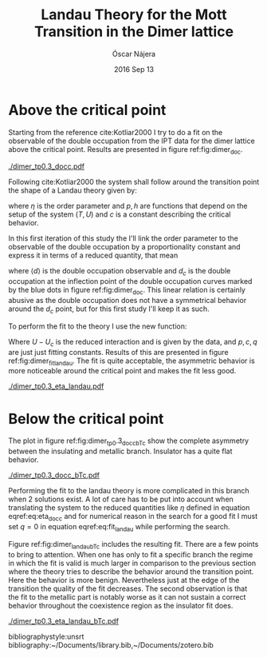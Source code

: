 #+TITLE:  Landau Theory for the Mott Transition in the Dimer lattice
#+AUTHOR: Óscar Nájera
#+EMAIL:  najera.oscar@gmail.com
#+DATE:   2016 Sep 13
#+TAGS:
#+LATEX_HEADER: \usepackage[top=2cm,bottom=2.5cm,left=3cm,right=3cm]{geometry}
#+LATEX_HEADER: \usepackage{indentfirst}
#+LATEX_CLASS_OPTIONS: [a4paper,12pt]
#+STARTUP: hideblocks
#+OPTIONS: toc:nil num:nil

* Above the critical point
Starting from the reference cite:Kotliar2000 I try to do a fit on the
observable of the double occupation from the IPT data for the dimer
lattice above the critical point. Results are presented in figure
ref:fig:dimer_doc.

#+caption: Double occupation around the Metal-Insulator transition above the Critical point. Inflection point as marked with blue dots, and the dotted lines represent the derivatives normalized to fit in the same plot. label:fig:dimer_doc
[[./dimer_tp0.3_docc.pdf]]

Following cite:Kotliar2000 the system shall follow around the
transition point the shape of a Landau theory given by:

\begin{equation}
\label{eq:landau_theory}
p\eta + c\eta^3 = h
\end{equation}

where $\eta$ is the order parameter and $p,h$ are functions that
depend on the setup of the system $(T,U)$ and $c$ is a constant
describing the critical behavior.

In this first iteration of this study the I'll link the order
parameter to the observable of the double occupation by a
proportionality constant and express it in terms of a reduced
quantity, that mean

\begin{equation}
\label{eq:eta_docc}
\eta \propto \langle d\rangle - d_c
\end{equation}

where $\langle d\rangle$ is the double occupation observable and $d_c$
is the double occupation at the inflection point of the double
occupation curves marked by the blue dots in figure
ref:fig:dimer_doc. This linear relation is certainly abusive as the
double occupation does not have a symmetrical behavior around the
$d_c$ point, but for this first study I'll keep it as such.

To perform the fit to the theory I use the new function:

\begin{equation}
\label{eq:fit_landau}
U-U_c=\frac{p\eta + c\eta^3}{1+q\eta}
\end{equation}

Where $U-U_c$ is the reduced interaction and is given by the data, and
$p,c,q$ are just just fitting constants. Results of this are presented
in figure ref:fig:dimer_fit_landau. The fit is quite acceptable, the
asymmetric behavior is more noticeable around the critical point and
makes the fit less good.

#+caption: Fit of the reduced double occupation to equation eqref:eq:fit_landau. Thick lines are the original data, thin lines the fit and black crosses the places where the fit can be enforced label:fig:dimer_fit_landau
[[./dimer_tp0.3_eta_landau.pdf]]

* Below the critical point
The plot in figure ref:fig:dimer_tp0.3_docc_bTc show the complete
asymmetry between the insulating and metallic branch. Insulator has a
quite flat behavior.

#+caption: Double occupation in the coexistence region. Clear evidence of the insulating side growing faster as temperature is lowered. label:fig:dimer_tp0.3_docc_bTc
[[./dimer_tp0.3_docc_bTc.pdf]]

Performing the fit to the landau theory is more complicated in this
branch when 2 solutions exist. A lot of care has to be put into
account when translating the system to the reduced quantities like
$\eta$ defined in equation eqref:eq:eta_docc and for numerical reason
in the search for a good fit I must set $q=0$ in equation
eqref:eq:fit_landau while performing the search.

Figure ref:fig:dimer_landau_bTc includes the resulting fit. There are
a few points to bring to attention. When one has only to fit a
specific branch the regime in which the fit is valid is much larger in
comparison to the previous section where the theory tries to describe
the behavior around the transition point. Here the behavior is more
benign. Nevertheless just at the edge of the transition the quality of
the fit decreases. The second observation is that the fit to the
metallic part is notably worse as it can not sustain a correct
behavior throughout the coexistence region as the insulator fit does.

#+caption: Fit of the order parameter to a Landau theory in the $T<T_c$ regime label:fig:dimer_landau_bTc
[[./dimer_tp0.3_eta_landau_bTc.pdf]]

bibliographystyle:unsrt
bibliography:~/Documents/library.bib,~/Documents/zotero.bib
